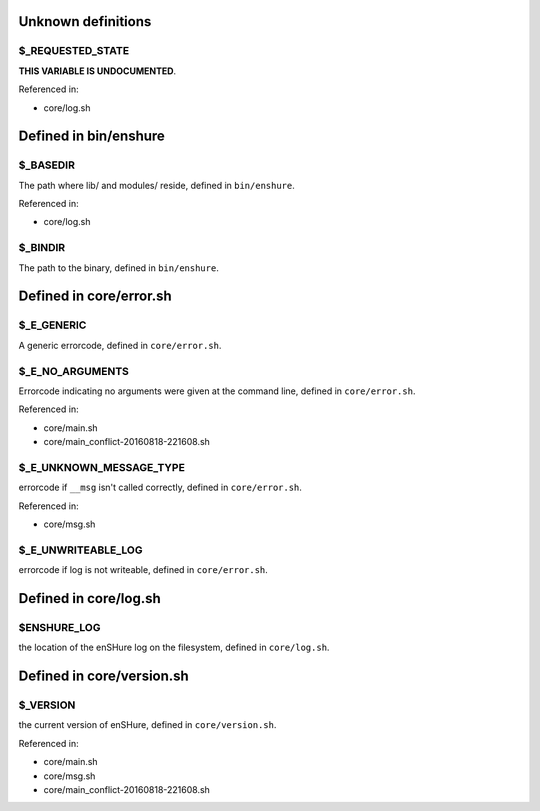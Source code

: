 Unknown definitions
-------------------

$_REQUESTED_STATE
#################

**THIS VARIABLE IS UNDOCUMENTED**.

Referenced in: 

- core/log.sh

Defined in bin/enshure
----------------------

$_BASEDIR
#########

The path where lib/ and modules/ reside, defined in ``bin/enshure``.

Referenced in: 

- core/log.sh

$_BINDIR
########

The path to the binary, defined in ``bin/enshure``.


Defined in core/error.sh
------------------------

$_E_GENERIC
###########

A generic errorcode, defined in ``core/error.sh``.


$_E_NO_ARGUMENTS
################

Errorcode indicating no arguments were given at the command line, defined in ``core/error.sh``.

Referenced in: 

- core/main.sh
- core/main_conflict-20160818-221608.sh

$_E_UNKNOWN_MESSAGE_TYPE
########################

errorcode if ``__msg`` isn't called correctly, defined in ``core/error.sh``.

Referenced in: 

- core/msg.sh

$_E_UNWRITEABLE_LOG
###################

errorcode if log is not writeable, defined in ``core/error.sh``.


Defined in core/log.sh
----------------------

$ENSHURE_LOG
############

the location of the enSHure log on the filesystem, defined in ``core/log.sh``.


Defined in core/version.sh
--------------------------

$_VERSION
#########

the current version of enSHure, defined in ``core/version.sh``.

Referenced in: 

- core/main.sh
- core/msg.sh
- core/main_conflict-20160818-221608.sh

